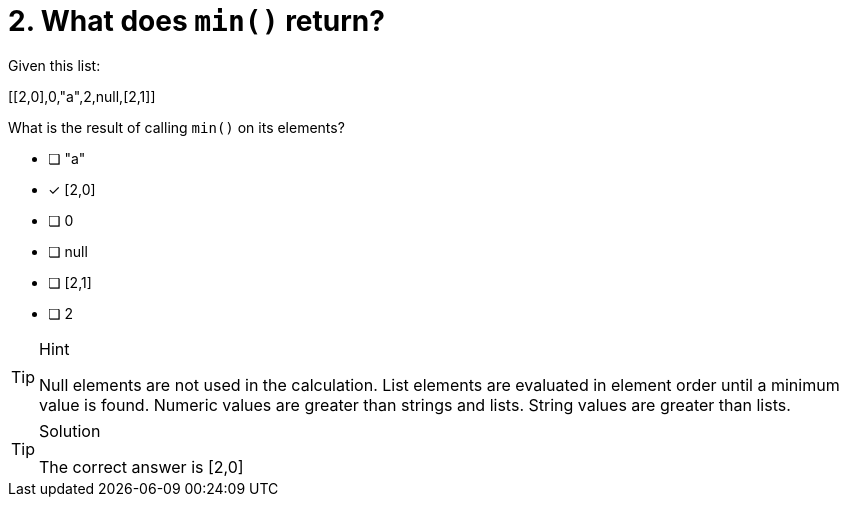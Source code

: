 [.question]
= 2. What does `min()` return?

Given this list:

[[2,0],0,"a",2,null,[2,1]]

What is the result of calling `min()` on its elements?


* [ ] "a"
* [x] [2,0]
* [ ] 0
* [ ] null
* [ ] [2,1]
* [ ] 2

[TIP,role=hint]
.Hint
====
Null elements are not used in the calculation.
List elements are evaluated in element order until a minimum value is found.
Numeric values are greater than strings and lists.
String values are greater than lists.
====

[TIP,role=solution]
.Solution
====
The correct answer is [2,0]
====